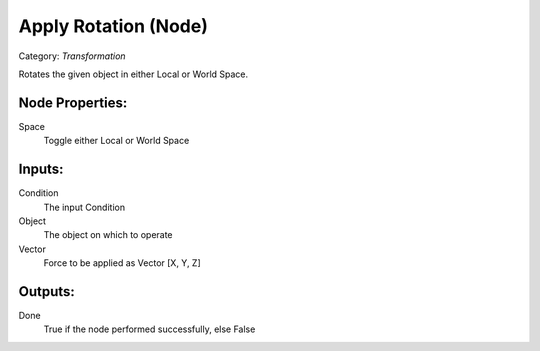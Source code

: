 Apply Rotation (Node)
===========================================
Category: *Transformation*

Rotates the given object in either Local or World Space.

Node Properties:
----------------

Space
    Toggle either Local or World Space

Inputs:
-------

Condition
    The input Condition

Object
    The object on which to operate

Vector
    Force to be applied as Vector [X, Y, Z]

Outputs:
--------

Done
    True if the node performed successfully, else False
